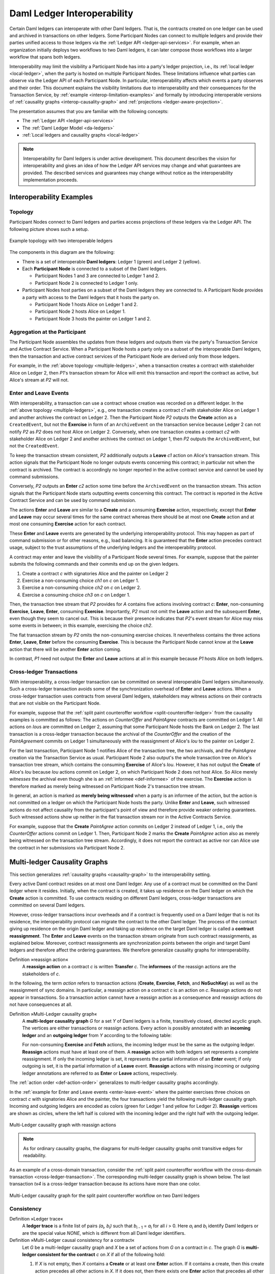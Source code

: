 .. Copyright (c) 2023 Digital Asset (Switzerland) GmbH and/or its affiliates. All rights reserved.
.. SPDX-License-Identifier: Apache-2.0
   
.. _interoperable-ledgers:

Daml Ledger Interoperability
############################

Certain Daml ledgers can interoperate with other Daml ledgers.
That is, the contracts created on one ledger can be used and archived in transactions on other ledgers.
Some Participant Nodes can connect to multiple ledgers and provide their parties unified access to those ledgers via the :ref:`Ledger API <ledger-api-services>`.
For example, when an organization initially deploys two workflows to two Daml ledgers, it can later compose those workflows into a larger workflow that spans both ledgers.

Interoperability may limit the visibility a Participant Node has into a party's ledger projection, i.e., its :ref:`local ledger <local-ledger>`, when the party is hosted on multiple Participant Nodes.
These limitations influence what parties can observe via the Ledger API of each Participant Node.
In particular, interoperability affects which events a party observes and their order.
This document explains the visibility limitations due to interoperability and their consequences for the Transaction Service, by :ref:`example <interop-limitation-examples>` and formally by introducing interoperable versions of :ref:`causality graphs <interop-causality-graph>` and :ref:`projections <ledger-aware-projection>`.

The presentation assumes that you are familiar with the following concepts:

* The :ref:`Ledger API <ledger-api-services>`

* The :ref:`Daml Ledger Model <da-ledgers>`

* :ref:`Local ledgers and causality graphs <local-ledger>`

.. note::
   Interoperability for Daml ledgers is under active development.
   This document describes the vision for interoperability
   and gives an idea of how the Ledger API services may change and what guarantees are provided.
   The described services and guarantees may change without notice as the interoperability implementation proceeds.

.. _interop-limitation-examples:
   
Interoperability Examples
*************************
   
.. _interoperable-topology:

Topology
========

Participant Nodes connect to Daml ledgers and parties access projections of these ledgers via the Ledger API.
The following picture shows such a setup.

.. https://app.lucidchart.com/documents/edit/6b818d37-cf4c-4513-9d31-d68acddf4533

.. figure:: ./images/multiple-domains.svg
   :align: center
   :name: multiple-ledgers
   :alt: A sample topology with two parties, three participant nodes, and two ledgers, described in detail through the remainder of this section.

   Example topology with two interoperable ledgers

The components in this diagram are the following:

* There is a set of interoperable **Daml ledgers**: Ledger 1 (green) and Ledger 2 (yellow).

* Each **Participant Node** is connected to a subset of the Daml ledgers.
  
  - Participant Nodes 1 and 3 are connected to Ledger 1 and 2.
  - Participant Node 2 is connected to Ledger 1 only.

* Participant Nodes host parties on a subset of the Daml ledgers they are connected to.
  A Participant Node provides a party with access to the Daml ledgers that it hosts the party on.

  - Participant Node 1 hosts Alice on Ledger 1 and 2.
  - Participant Node 2 hosts Alice on Ledger 1.
  - Participant Node 3 hosts the painter on Ledger 1 and 2.

.. _interoperable-aggregation:

Aggregation at the Participant
==============================

The Participant Node assembles the updates from these ledgers and outputs them via the party's Transaction Service and Active Contract Service.
When a Participant Node hosts a party only on a subset of the interoperable Daml ledgers,
then the transaction and active contract services of the Participant Node are derived only from those ledgers.

For example, in the :ref:`above topology <multiple-ledgers>`, when a transaction creates a contract with stakeholder Alice on Ledger 2,
then `P1`\ 's transaction stream for Alice will emit this transaction and report the contract as active, but Alice's stream at `P2` will not.


.. _enter-leave-event:

Enter and Leave Events
======================

With interoperability, a transaction can use a contract whose creation was recorded on a different ledger.
In the :ref:`above topology <multiple-ledgers>`, e.g., one transaction creates a contract `c1` with stakeholder Alice on Ledger 1 and another archives the contract on Ledger 2.
Then the Participant Node `P2` outputs the **Create** action as a ``CreatedEvent``, but not the **Exercise** in form of an ``ArchiveEvent`` on the transaction service
because Ledger 2 can not notify `P2` as `P2` does not host Alice on Ledger 2.
Conversely, when one transaction creates a contract `c2` with stakeholder Alice on Ledger 2 and another archives the contract on Ledger 1, then `P2` outputs the ``ArchivedEvent``, but not the ``CreatedEvent``.

To keep the transaction stream consistent, `P2` additionally outputs a **Leave** `c1` action on Alice's transaction stream.
This action signals that the Participant Node no longer outputs events concerning this contract;
in particular not when the contract is archived.
The contract is accordingly no longer reported in the active contract service and cannot be used by command submissions.

Conversely, `P2` outputs an **Enter** `c2` action some time before the ``ArchivedEvent`` on the transaction stream.
This action signals that the Participant Node starts outputting events concerning this contract.
The contract is reported in the Active Contract Service and can be used by command submission.

The actions **Enter** and **Leave** are similar to a **Create** and a consuming **Exercise** action, respectively, except that **Enter** and **Leave** may occur several times for the same contract whereas 
there should be at most one **Create** action and at most one consuming **Exercise** action for each contract.

These **Enter** and **Leave** events are generated by the underlying interoperability protocol.
This may happen as part of command submission or for other reasons, e.g., load balancing.
It is guaranteed that the **Enter** action precedes contract usage, subject to the trust assumptions of the underlying ledgers and the interoperability protocol.

A contract may enter and leave the visibility of a Participant Node several times.
For example, suppose that the painter submits the following commands and their commits end up on the given ledgers.

#. Create a contract `c` with signatories Alice and the painter on Ledger 2
#. Exercise a non-consuming choice `ch1` on `c` on Ledger 1.
#. Exercise a non-consuming choice `ch2` on `c` on Ledger 2.
#. Exercise a consuming choice `ch3` on `c` on Ledger 1.

Then, the transaction tree stream that `P2` provides for `A` contains five actions involving contract `c`: **Enter**, non-consuming **Exercise**, **Leave**, **Enter**, consuming **Exercise**.
Importantly, `P2` must not omit the **Leave** action and the subsequent **Enter**, even though they seem to cancel out.
This is because their presence indicates that `P2`\ 's event stream for Alice may miss some events in between; in this example, exercising the choice `ch2`.

The flat transaction stream by `P2` omits the non-consuming exercise choices.
It nevertheless contains the three actions **Enter**, **Leave**, **Enter** before the consuming **Exercise**.
This is because the Participant Node cannot know at the **Leave** action that there will be another **Enter** action coming.

In contrast, `P1` need not output the **Enter** and **Leave** actions at all in this example because `P1` hosts Alice on both ledgers.

.. _cross-ledger-transaction:

Cross-ledger Transactions
=========================

With interoperability, a cross-ledger transaction can be committed on several interoperable Daml ledgers simultaneously.
Such a cross-ledger transaction avoids some of the synchronization overhead of **Enter** and **Leave** actions.
When a cross-ledger transaction uses contracts from several Daml ledgers,
stakeholders may witness actions on their contracts that are not visible on the Participant Node.

For example, suppose that the :ref:`split paint counteroffer workflow <split-counteroffer-ledger>` from the causality examples is committed as follows:
The actions on `CounterOffer` and `PaintAgree` contracts are committed on Ledger 1.
All actions on `Iou`\ s are committed on Ledger 2, assuming that some Participant Node hosts the Bank on Ledger 2.
The last transaction is a cross-ledger transaction because the archival of the `CounterOffer` and the creation of the `PaintAgree`\ ment commits on Ledger 1 simultaneously with the reassignment of Alice's `Iou` to the painter on Ledger 2.

For the last transaction, Participant Node 1 notifies Alice of the transaction tree, the two archivals, and the `PaintAgree` creation via the Transaction Service as usual.
Participant Node 2 also output's the whole transaction tree on Alice's transaction tree stream, which contains the consuming **Exercise** of Alice's `Iou`.
However, it has not output the **Create** of Alice's `Iou` because `Iou` actions commit on Ledger 2, on which Participant Node 2 does not host Alice.
So Alice merely *witnesses* the archival even though she is an :ref:`informee <def-informee>` of the exercise.
The **Exercise** action is therefore marked as merely being witnessed on Participant Node 2's transaction tree stream.

In general, an action is marked as **merely being witnessed** when a party is an informee of the action, but the action is not committed on a ledger on which the Participant Node hosts the party.
Unlike **Enter** and **Leave**, such witnessed actions do not affect causality from the participant's point of view and therefore provide weaker ordering guarantees.
Such witnessed actions show up neither in the flat transaction stream nor in the Active Contracts Service.

For example, suppose that the **Create** `PaintAgree` action commits on Ledger 2 instead of Ledger 1, i.e., only the `CounterOffer` actions commit on Ledger 1.
Then, Participant Node 2 marks the **Create** `PaintAgree` action also as merely being witnessed on the transaction tree stream.
Accordingly, it does not report the contract as active nor can Alice use the contract in her submissions via Participant Node 2.

.. _interop-causality-graph:

Multi-ledger Causality Graphs
*****************************

This section generalizes :ref:`causality graphs <causality-graph>` to the interoperability setting.

Every active Daml contract resides on at most one Daml ledger.
Any use of a contract must be committed on the Daml ledger where it resides.
Initially, when the contract is created, it takes up residence on the Daml ledger on which the **Create** action is committed.
To use contracts residing on different Daml ledgers, cross-ledger transactions are committed on several Daml ledgers.

However, cross-ledger transactions incur overheads and if a contract is frequently used on a Daml ledger that is not its residence, the interoperability protocol can migrate the contract to the other Daml ledger.
The process of the contract giving up residence on the origin Daml ledger and taking up residence on the target Daml ledger is called a **contract reassignment**.
The **Enter** and **Leave** events on the transaction stream originate from such contract reassignments, as explained below.
Moreover, contract reassignments are synchronization points between the origin and target Daml ledgers and therefore affect the ordering guarantees.
We therefore generalize causality graphs for interoperability.

Definition »reassign action«
  A **reassign action** on a contract `c` is written **Transfer** `c`.
  The **informees** of the reassign actions are the stakeholders of `c`.

In the following, the term *action* refers to transaction actions (**Create**, **Exercise**, **Fetch**, and **NoSuchKey**) as well as the reassignment of sync domains.
In particular, a reassign action on a contract `c` is an action on `c`.
Reassign actions do not appear in transactions.
So a transaction action cannot have a reassign action as a consequence and reassign actions do not have consequences at all.

Definition »Multi-Ledger causality graph«
  A **multi-ledger causality graph** `G` for a set `Y` of Daml ledgers is a finite, transitively closed, directed acyclic graph.
  The vertices are either transactions or reassign actions.
  Every action is possibly annotated with an **incoming ledger** and an **outgoing ledger** from `Y` according to the following table:

  +------------------+-----------------+-----------------+
  | Action           | incoming ledger | outgoing ledger |
  +==================+=================+=================+
  | **Create**       | no              | yes             |
  +------------------+-----------------+-----------------+
  | consuming        |                 |                 |
  | **Exercise**     | yes             | no              |
  +------------------+-----------------+-----------------+
  | non-consuming    |                 |                 |
  | **Exercise**     | yes             | yes             |
  +------------------+-----------------+-----------------+
  | **Fetch**        | yes             | yes             |
  +------------------+-----------------+-----------------+
  | **NoSuchKey**    | no              | no              |
  +------------------+-----------------+-----------------+
  | **Reassig** | maybe           | maybe           |
  +------------------+-----------------+-----------------+

  For non-consuming **Exercise** and **Fetch** actions, the incoming ledger must be the same as the outgoing ledger.
  **Reassign** actions must have at least one of them.
  A **reassign** action with both ledgers set represents a complete reassignment.
  If only the incoming ledger is set, it represents the partial information of an **Enter** event;
  if only outgoing is set, it is the partial information of a **Leave** event.
  **Reassign** actions with missing incoming or outgoing ledger annotations are referred to as **Enter** or **Leave** actions, respectively.

The :ref:`action order <def-action-order>` generalizes to multi-ledger causality graphs accordingly.

In the :ref:`example for Enter and Leave events <enter-leave-event>` where the painter exercises three choices on contract `c` with signatories Alice and the painter, the four transactions yield the following multi-ledger causality graph.
Incoming and outgoing ledgers are encoded as colors (green for Ledger 1 and yellow for Ledger 2).
**Reassign** vertices are shown as circles, where the left half is colored with the incoming ledger and the right half with the outgoing ledger.

.. https://app.lucidchart.com/documents/edit/ef1e60ac-fa1e-40be-b1e6-7b3197d4543b

.. _interoperable-causality-graph-linear:
   
.. figure:: ./images/interoperable-causality-graph-linear.svg
   :align: center
   :width: 100%
   :alt: Transactions and their colors in this graph: tx1 is yellow. tf1 is yellow and green. tx2 is green. tf2 is green and yellow. tx3 is yellow. tf3 is yellow and green. tx4 is green.

   Multi-Ledger causality graph with reassign actions

.. note::
   As for ordinary causality graphs, the diagrams for multi-ledger causality graphs omit transitive edges for readability.

As an example of a cross-domain transaction, consider the :ref:`split paint counteroffer workflow with the cross-domain transaction <cross-ledger-transaction>`.
The corresponding multi-ledger causality graph is shown below.
The last transaction `tx4` is a cross-ledger transaction because its actions have more than one color.

.. https://app.lucidchart.com/documents/edit/c3b120cf-1974-4ae8-8334-435642f94eed/

.. _counteroffer-interoperable-causality-graph:
   
.. figure:: ./images/counteroffer-interoperable-causality-graph.svg
   :align: center
   :width: 100%
   :alt: The multi-ledger causality graph for the split paint counteroffer workflow. tx1 and tx3 are yellow. tx2 is green. tx4 is both yellow and green.

   Multi-Ledger causality graph for the split paint counteroffer workflow on two Daml ledgers


Consistency
===========

Definition »Ledger trace«
  A **ledger trace** is a finite list of pairs `(a`:sub:`i`\ `, b`:sub:`i`\ `)`
  such that `b`:sub:`i - 1` = `a`:sub:`i` for all `i` > 0.
  Here `a`:sub:`i` and `b`:sub:`i` identify Daml ledgers or are the special value `NONE`,
  which is different from all Daml ledger identifiers.

 
Definition »Multi-Ledger causal consistency for a contract«
  Let `G` be a multi-ledger causality graph and `X` be a set of actions from `G` on a contract in `c`.
  The graph `G` is **multi-ledger consistent for the contract** `c` on `X` if all of the following hold:

  #. If `X` is not empty, then `X` contains a **Create** or at least one **Enter** action.
     If it contains a create, then this create action precedes all other actions in `X`.
     If it does not, then there exists one **Enter** action that precedes all other actions in `X`.

  #. `X` contains at most one **Create** action.

  #. If `X` contains a consuming **Exercise** action `act`, then `act` follows all other actions in `X` in `G`\ 's action order.

  #. All **Reassign** actions in `X` are ordered with all other actions in `X`.

  #. For every maximal chain in `X` (i.e., a maximal totally ordered subset of `X`), the sequence of `(`\ incoming ledger, outgoing ledger\ `)` pairs is a ledger trace, using `NONE` if the action does not have an incoming or outgoing ledger annotation.

The first three conditions mimic the conditions of :ref:`causal consistency <def-causal-consistency-contract>` for ordinary causality graphs.
They ensure that **Create** actions come first and consuming **Exercise** actions last.
An **Enter** action takes the role of a **Create** if there is no **Create**.
The fourth condition ensures that all reassign actions are synchronization points for a contract.
The last condition about ledger traces ensures that contracts reside on only one Daml ledger and all usages happen on the ledger of residence.
In particular, the next contract action after a **Leave** must be an **Enter**.

For example, the above :ref:`multi-ledger causality graph with reassign actions <interoperable-causality-graph-linear>` is multi-ledger consistent for `c`.
In particular, there is only one maximal chain in the actions on `c`, namely

  **Create** `c` -> `tf1` -> **ExeN** `B` `c` `ch1` -> `tf2` -> **ExeN** `B` `c` `ch2` -> `tf3` -> **ExeN** `B` `c` `ch3`,

and for each edge `act`:sub:`1` -> `act`:sub:`2`, the outgoing ledger color of `act`:sub:`1` is the same as the incoming ledger color of `act`:sub:`2`.
The restriction to maximal chains ensures that no node is skipped.
For example, the (non-maximal) chain

  **Create** `c` -> **ExeN** `B` `c` `ch1` -> `tf2` -> **ExeN** `B` `c` `ch2` -> `tf3` -> **Exe** `B` `c` `ch3`

is not a ledger trace because the outgoing ledger of the **Create** action (yellow) is not the same as the incoming ledger of the non-consuming **Exercise** action for `ch1` (green).
Accordingly, the subgraph without the `tf1` vertex is not multi-ledger consistent for `c` even though it is a multi-ledger causality graph.

Definition »Consistency for a multi-ledger causality graph«
  Let `X` be a subset of actions in a multi-ledger causality graph `G`.
  Then `G` is **multi-ledger consistent** for `X` (or `X`-**multi-ledger consistent**)
  if `G` is multi-ledger consistent for all contracts `c` on the set of actions on `c` in `X`.
  `G` is **multi-ledger consistent** if `G` is multi-ledger consistent on all the actions in `G`.

.. note::
   There is no multi-ledger consistency requirement for contract keys yet.
   So interoperability does not provide consistency guarantees beyond those that come from the contracts they reference.
   In particular, contract keys need not be unique and **NoSuchKey** actions do not check that the contract key is unassigned.

The :ref:`multi-ledger causality graph for the split paint counteroffer workflow <counteroffer-interoperable-causality-graph>` is multi-ledger consistent.
In particular, all maximal chains of actions on a contract are ledger traces:

+-------------------------+-----------------------------------------+
| contract                | maximal chains                          |
+=========================+=========================================+
| `Iou Bank A`            | **Create** -> **Fetch** -> **Exercise** |
+-------------------------+-----------------------------------------+
| `ShowIou A P Bank`      | **Create** -> **Exercise**              |
+-------------------------+-----------------------------------------+
| `Counteroffer A P Bank` | **Create** -> **Exercise**              |
+-------------------------+-----------------------------------------+
| `Iou Bank P`            | **Create**                              |
+-------------------------+-----------------------------------------+
| `PaintAgree P A`        | **Create**                              |
+-------------------------+-----------------------------------------+
   
Minimality and Reduction
========================

When edges are added to an `X`-multi-ledger consistent causality graph such that it remains acyclic and transitively closed,
the resulting graph is again `X`-multi-ledger consistent.
The notions :ref:`minimally consistent <minimal-consistent-causality-graph>` and :ref:`reduction <def-reduction-causality-graph>` therefore generalize from ordinary causality graphs accordingly.

Definition »Minimal multi-ledger-consistent causality graph«
  An `X`-multi-ledger consistent causality graph `G` is `X`\ -**minimal** if no strict subgraph of `G` (same vertices, fewer edges) is an `X`-multi-ledger consistent causality graph.
  If `X` is the set of all actions in `G`, then `X` is omitted.

Definition »Reduction of a multi-ledger consistent causality graph«
  For an `X`\ -multi-ledger consistent causality graph `G`, there exists a unique minimal `X`\ -multi-ledger consistent causality graph `reduce`:sub:`X`\ `(G)` with the same vertices and the edges being a subset of `G`.
  `reduce`:sub:`X`\ `(G)` is called the `X`\ -**reduction** of `G`.
  As before, `X` is omitted if it contains all actions in `G`.

Since multi-ledger causality graphs are acyclic, their vertices can be sorted topologically and the resulting list is again a causality graph, where every vertex has an outgoing edge to all later vertices.
If the original causality graph is `X`\ -consistent, then so is the topological sort, as topological sorting merely adds edges.


From Multi-ledger Causality Graphs to Ledgers
=============================================

Multi-Ledger causality graphs `G` are linked to ledgers `L` in the Daml Ledger Model via topological sort and reduction.

* Given a multi-ledger causality graph `G`,
  drop the incoming and outgoing ledger annotations and all reassign vertices,
  topologically sort the transaction vertices,
  and extend the resulting list of transactions with the requesters to obtain a sequence of commits `L`.

* Given a sequence of commits `L`,
  use the transactions as vertices and add an edge from `tx1` to `tx2` whenever `tx1`\ 's commit precedes `tx2`\ 's commit in the sequence.
  Then add reassign vertices and incoming and outgoing ledger annotations as needed and connect them with edges to the transaction vertices.

This link preserves consistency only to some extent.
Namely, if a multi-ledger causality graph is multi-ledger consistent for a contract `c`, then the corresponding ledger is consistent for the contract `c`, too.
However, a multi-ledger-consistent causality graph does not yield a consistent ledger because key consistency may be violated.
Conversely, a consistent ledger does not talk about the incoming and outgoing ledger annotations and therefore cannot enforce that the annotations are consistent.

.. _ledger-aware-projection:

Ledger-aware Projection
***********************

A Participant Node maintains a local ledger for each party it hosts and the Transaction Service outputs a topological sort of this local ledger.
When the Participant Node hosts the party on several ledgers, this local ledger is a multi-ledger causality graph.
This section defines the ledger-aware projection of a multi-ledger causality graph, which yields such a local ledger.

Definition »Y-labelled action«
  An action with incoming and outgoing ledger annotations is **Y-labelled** for a set `Y`
  if its incoming or outgoing ledger annotation is an element of `Y`.

Definition »Ledger-aware projection for transactions«
  Let `Y` be a set of Daml ledgers and `tx` a transaction whose actions are annotated with incoming and outgoing ledgers.
  Let `Act` be the set of `Y`\ -labeled subactions of `tx` that the party `P` is an informee of.
  The **ledger-aware projection** of `tx` for `P` on `Y` (`P`-**projection on** `Y`) consists of all the maximal elements of `Act` (w.r.t. the subaction relation) in execution order.

.. note::
   Every action contains all its subactions.
   So if `act` is included in the `P`\ -projection on `Y` of `tx`,
   then all subactions of `act` are also part of the projection.
   Such a subaction `act'` may not be `Y`\ -labeled itself though, i.e., belong to a different ledger.
   If `P` is an informee of `act'`, the Participant Node will mark `act'` as merely being witnessed on `P`\ 's transaction stream, as explained below.

The :ref:`cross-domain transaction in the split paint counteroffer workflow <counteroffer-interoperable-causality-graph>`, for example, has the following projections for Alice and the painter on the `Iou` ledger (yellow) and the painting ledger (green).
Here, the projections on the green ledger include the actions of the yellow ledger because a projection includes the subactions.

.. https://www.lucidchart.com/documents/edit/f8ec5741-7a37-4cf5-92a9-bf7b3132ba8e
.. image:: ./images/projecting-transactions-paint-offer-ledger-aware.svg
   :align: center
   :width: 60%
   :alt: Projections for various parties to the split paint counteroffer workflow. The green ledger projections include the yellow ledger, but the yellow ledger projections do not include the green ledger.

Definition »Projection for reassign actions«
  Let `act` be a reassign action annotated with an incoming ledger and/or an outgoing ledger.
  The **projection** of `act` on a set of ledgers `Y`
  removes the annotations from `act` that are not in `Y`.
  If the projection removes all annotations, it is empty.

  The **projection** of `act` to a party `P` on `Y` (`P`\ -**projection** on `Y`)
  is the projection of `act` on `Y` if `P` is a stakeholder of the contract, and empty otherwise.

Definition »Multi-Ledger consistency for a party«
  A multi-ledger causality graph `G` is **consistent for a party** `P` on a set of ledgers `Y` (`P`\ -**consistent** on `Y`)
  if `G` is multi-ledger consistent on the set of `Y`\ -labeled actions in `G` of which `P` is a stakeholder informee.

The notions of `X`-minimality and `X`-reduction extend to a party `P` on a set `Y` of ledgers accordingly.

Definition »Ledger-aware projection for multi-ledger causality graphs«
  Let `G` be a multi-ledger consistent causality graph and `Y` be a set of Daml ledgers.
  The **projection** of `G` to party `P` on `Y` (`P`\ -**projection** on `Y`) is the `P`\ -reduction on `Y` of the following causality graph `G'`, which is `P`\ -consistent on `Y`:

  * The vertices of `G'` are the vertices of `G` projected to `P` on `Y`, excluding empty projections.

  * There is an edge between two vertices `v`:sub:`1` and `v`:sub:`2` in `G'` if there is an edge from the `G`\ -vertex corresponding to `v`:sub:`1` to the `G`\ -vertex corresponding to `v`:sub:`2`.

If `G` is a multi-ledger consistent causality graph, then the `P`\ -projection on `Y` is `P`\ -consistent on `Y`, too.

For example, the :ref:`multi-ledger causality graph for the split paint counteroffer workflow <counteroffer-interoperable-causality-graph>` is projected as follows:

.. https://app.lucidchart.com/documents/edit/d788b464-d670-4029-b2c0-d537c023052f
   
.. image:: ./images/counteroffer-causality-ledgeraware-projection.svg
   :align: center
   :width: 100%
   :alt: More projections for various parties to the split paint counteroffer workflow, showing greater detail. Alice and the painter have green and yellow, just green, and just yellow projections; the bank has only a yellow projection.

The following points are worth highlighting:

* In Alice's projection on the green ledger, Alice witnesses the archival of her `Iou`.
  As explained in the :ref:`interop-ordering-guarantees` below,
  the **Exercise** action is marked as merely being witnessed
  in the transaction stream of a Participant Node that hosts Alice on the green ledger but not on the yellow ledger.
  Similarly, the Painter merely witnesses the **Create** of his `Iou` in the Painter's projection on the green ledger.

* In the Painter's projections, the `ShowIou` transaction `tx3` is unordered w.r.t. to the `CounterOffer` acceptance in `tx4`
  like in the :ref:`case of ordinary causality graphs <counteroffer-causality-projections>`.
  The edge `tx3` -> `tx4` is removed by the reduction step during projection.

The projection of reassign actions can be illustrated with the :ref:`interoperable-causality-graph-linear`.
The `A`-projections on the yellow and green ledger look as follows.
The white color indicates that a reassign action has no incoming or outgoing ledger annotation.
That is, a **Leave** action is white on the right-hand side and an **Enter** action is white on the left-hand side.

.. https://app.lucidchart.com/documents/edit/edbf9aaf-b7da-4e68-b9c9-9e631c3a87bb

.. image:: ./images/transfer-projection.svg
   :align: center
   :width: 100%
   :alt: Causality graphs showing only the green or only the yellow ledger.

.. _interop-ordering-guarantees:

Ledger API Ordering Guarantees
******************************

The Transaction Service and the Active Contract Service are derived from the local ledger that the Participant Node maintains for the party.
Let `Y` be the set of ledgers on which the Participant Node hosts a party.
The transaction tree stream outputs a topological sort of the party's local ledger on `Y`, with the following modifications:

#. **Reassign** actions with either an incoming or an outgoing ledger annotation are output as **Enter** and **Leave** events.
   **Reassign** actions with both incoming and outgoing ledger annotations are omitted.

#. The incoming and outgoing ledger annotations are not output.
   Transaction actions with an incoming or outgoing ledger annotation
   that is not in `Y` are marked as merely being witnessed if the
   party is an informee of the action.

#. **Fetch** nodes and **NoSuchKey** are omitted.

The flat transaction stream contains precisely the ``CreatedEvent``\ s, ``ArchivedEvent``\ s, and the **Enter** and **Leave** actions that correspond to **Create**, consuming **Exercise**, **Enter** and **Leave** actions in transaction trees on the transaction tree stream where the party is a stakeholder of the affected contract and that are not marked as merely being witnessed.

Similarly, the active contract service provides the set of contracts that are active at the returned offset according to the flat transaction stream.
That is, the contract state changes of all events from the transaction event stream are taken into account in the provided set of contracts.

The :ref:`ordering guarantees <ordering-guarantees>` for single Daml ledgers extend accordingly.
In particular, interoperability ensures that all local ledgers are projections of a virtual shared multi-ledger causality graph that connects to the Daml Ledger Model as described above.
The ledger validity guarantees, therefore, extend via the local ledgers to the Ledger API.
